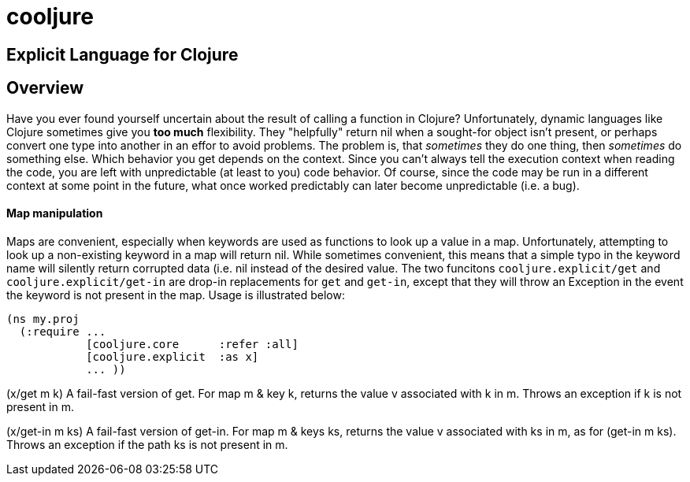 cooljure
========

## Explicit Language for Clojure

Overview
--------

Have you ever found yourself uncertain about the result of calling a function in
Clojure? Unfortunately, dynamic languages like Clojure sometimes give you *too
much* flexibility.  They "helpfully" return nil when a sought-for object isn't
present, or perhaps convert one type into another in an effor to avoid problems.
The problem is, that _sometimes_ they do one thing, then _sometimes_ do something
else.  Which behavior you get depends on the context.  Since you can't always
tell the execution context when reading the code, you are left with
unpredictable (at least to you) code behavior.  Of course, since the code may
be run in a different context at some point in the future, what once worked
predictably can later become unpredictable (i.e. a bug).  

Map manipulation
^^^^^^^^^^^^^^^^

Maps are convenient, especially when keywords are used as functions to look up a value in
a map.  Unfortunately, attempting to look up a non-existing keyword in a map will return
nil.  While sometimes convenient, this means that a simple typo in the keyword name will
silently return corrupted data (i.e. nil instead of the desired value.  The two funcitons
`cooljure.explicit/get` and `cooljure.explicit/get-in` are drop-in replacements for `get`
and `get-in`, except that they will throw an Exception in the event the keyword is not
present in the map.  Usage is illustrated below:

[source,clojure]
----
(ns my.proj
  (:require ...
            [cooljure.core      :refer :all]
            [cooljure.explicit  :as x]
            ... ))
----

(x/get m k)
  A fail-fast version of get. For map m & key k, returns the value v associated
  with k in m.  Throws an exception if k is not present in m.

(x/get-in m ks)
  A fail-fast version of get-in. For map m & keys ks, returns the value v
  associated with ks in m, as for (get-in m ks). Throws an exception if the path
  ks is not present in m.
----


